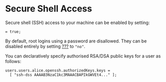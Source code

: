 * Secure Shell Access
  :PROPERTIES:
  :CUSTOM_ID: sec-ssh
  :END:

Secure shell (SSH) access to your machine can be enabled by setting:

#+BEGIN_EXAMPLE
   = true;
#+END_EXAMPLE

By default, root logins using a password are disallowed. They can be
disabled entirely by setting
[[#opt-services.openssh.permitRootLogin][???]] to ="no"=.

You can declaratively specify authorised RSA/DSA public keys for a user
as follows:

#+BEGIN_EXAMPLE
  users.users.alice.openssh.authorizedKeys.keys =
    [ "ssh-dss AAAAB3NzaC1kc3MAAACBAPIkGWVEt4..." ];
#+END_EXAMPLE
